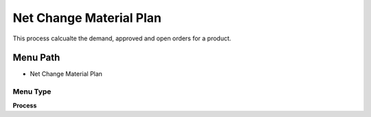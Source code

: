 
.. _functional-guide/menu/menu-net-change-material-plan:

========================
Net Change Material Plan
========================

This process calcualte the demand, approved and open orders for a product.

Menu Path
=========


* Net Change Material Plan

Menu Type
---------
\ **Process**\ 


.. seealso::
    :ref:`functional-guide/process/process-mrp_net_change-material-plan`
